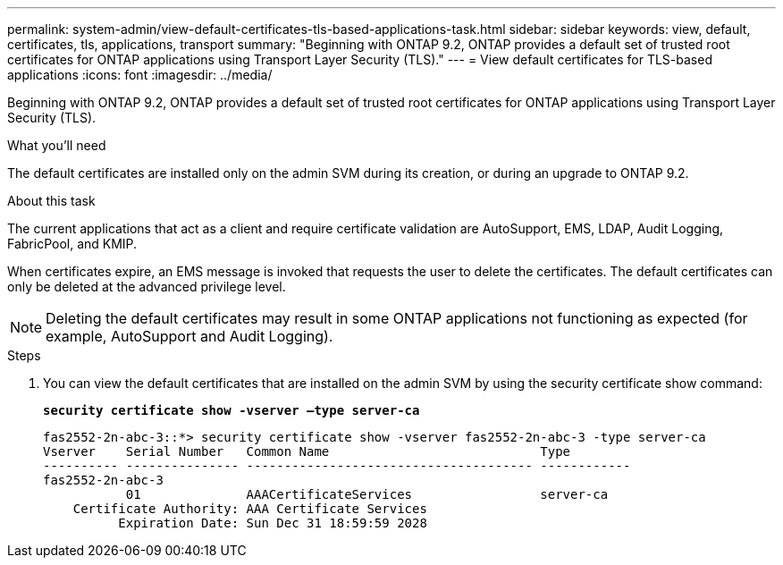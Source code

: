 ---
permalink: system-admin/view-default-certificates-tls-based-applications-task.html
sidebar: sidebar
keywords: view, default, certificates, tls, applications, transport
summary: "Beginning with ONTAP 9.2, ONTAP provides a default set of trusted root certificates for ONTAP applications using Transport Layer Security (TLS)."
---
= View default certificates for TLS-based applications
:icons: font
:imagesdir: ../media/

[.lead]
Beginning with ONTAP 9.2, ONTAP provides a default set of trusted root certificates for ONTAP applications using Transport Layer Security (TLS).

.What you'll need

The default certificates are installed only on the admin SVM during its creation, or during an upgrade to ONTAP 9.2.

.About this task

The current applications that act as a client and require certificate validation are AutoSupport, EMS, LDAP, Audit Logging, FabricPool, and KMIP.

When certificates expire, an EMS message is invoked that requests the user to delete the certificates. The default certificates can only be deleted at the advanced privilege level.

[NOTE]
====
Deleting the default certificates may result in some ONTAP applications not functioning as expected (for example, AutoSupport and Audit Logging).
====

.Steps

. You can view the default certificates that are installed on the admin SVM by using the security certificate show command:
+
`*security certificate show -vserver –type server-ca*`
+
----

fas2552-2n-abc-3::*> security certificate show -vserver fas2552-2n-abc-3 -type server-ca
Vserver    Serial Number   Common Name                            Type
---------- --------------- -------------------------------------- ------------
fas2552-2n-abc-3
           01              AAACertificateServices                 server-ca
    Certificate Authority: AAA Certificate Services
          Expiration Date: Sun Dec 31 18:59:59 2028
----
